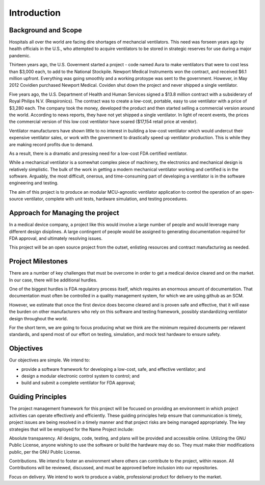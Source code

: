 Introduction
============

Background and Scope
--------------------

Hospitals all over the world are facing dire shortages of mechancial ventilators.  This need
was forseen years ago by health officials in the U.S., who attempted to acquire ventilators
to be stored in strategic reserves for use during a major pandemic.

Thirteen years ago, the U.S. Goverment started a project - code named Aura to make 
ventilators that were to cost less than $3,000 each, to add to the National Stockpile.
Newport Medical Instruments won the contract, and received $6.1 million upfront.  Everything was 
going smoothly and a working protoype was sent to the government. However, in May 2012 Covidien 
purchased Newport Medical. Coviden shut down the project and never shipped a single ventilator.

Five years ago, the U.S. Department of Health and Human Services signed a $13.8
million contract with a subsiderary of Royal Philips N.V. (Respironics). The contract was to
create a low-cost, portable, easy to use ventilator with a price of $3,280 each.
The company took the money, developed the product and then started selling a commercial version 
around the world.  According to news reports, they have not yet shipped a single ventilator.
In light of recent events, the prices the commercial version of this low cost ventilator have
soared ($17,154 retail price at vendor).

Ventilator manufacturers have shown little to no interest in building a low-cost ventilator 
which would undercut their expensive ventilator sales, or work with the government to drastically speed up
ventilator production.  This is while they are making record profits due to demand.

As a result, there is a dramatic and pressing need for a low-cost FDA certified ventilator. 

While a mechanical ventilator is a somewhat complex piece of machinery, the electronics
and mechanical design is relatively simplistic.  The bulk of the work in getting 
a modern mechanical ventilator working and certified is in the software.  Arguably, the 
most difficult, onerous, and time-consuming part of developing a ventilator is in 
the software engineering and testing.

The aim of this project is to produce an modular MCU-agnostic ventilator application
to control the operation of an open-source ventilator, complete with unit tests, 
hardware simulation, and testing procedures.

Approach for Managing the project
---------------------------------

In a medical device company, a project like this would involve a large number of people and
would leverage many different design disiplines.  A large contingent of people would 
be assigned to generating documentation required for FDA approval, and ultimately resolving
issues.

This project will be an open source project from the outset, enlisting resources and 
contract manufacturing as needed.

Project Milestones
------------------

There are a number of key challenges that must be overcome in order to get a medical device
cleared and on the market.  In our case, there will be additional hurdles.  

One of the biggest hurdles is FDA regulatory process itself, which requires an enormous amount of 
documentation.  That documentation must often be controlled in a quality management system, 
for which we are using github as an SCM. 

However, we estimate that once the first device does become cleared and is proven safe and
effective, that it will ease the burden on other manufacturers who rely on this software
and testing framework, possibly standardizing ventilator design throughout the world.

For the short term, we are going to focus producing what we think are the minimum required
documents per relavent standards, and spend most of our effort on testing, simulation, and 
mock test hardware to ensure safety.

Objectives
----------

Our objectives are simple.  We intend to:

- provide a software framework for developing a low-cost, safe, and effective ventilator; and
- design a modular electronic control system to control; and
- build and submit a complete ventilator for FDA approval;

Guiding Principles
------------------

The project management framework for this project will be focused on providing an
environment in which project activities can operate effectively and efficiently. These guiding principles help
ensure that communication is timely, project issues are being resolved in a timely manner and that project
risks are being managed appropriately. The key strategies that will be employed for the Name Project
include:

Absolute transparency.  All designs, code, testing, and plans will be provided and accessible online.
Utilizing the GNU Public License, anyone wishing to use the software or build the hardware may do so.
They must make thier modifications public, per the GNU Public License.

Contributions.  We intend to foster an environment where others can contribute to the project, within reason.  All Contributions
will be reviewed, discussed, and must be approved before inclusion into our repositories.

Focus on delivery.  We intend to work to produce a viable, professional product for delivery to the market.
